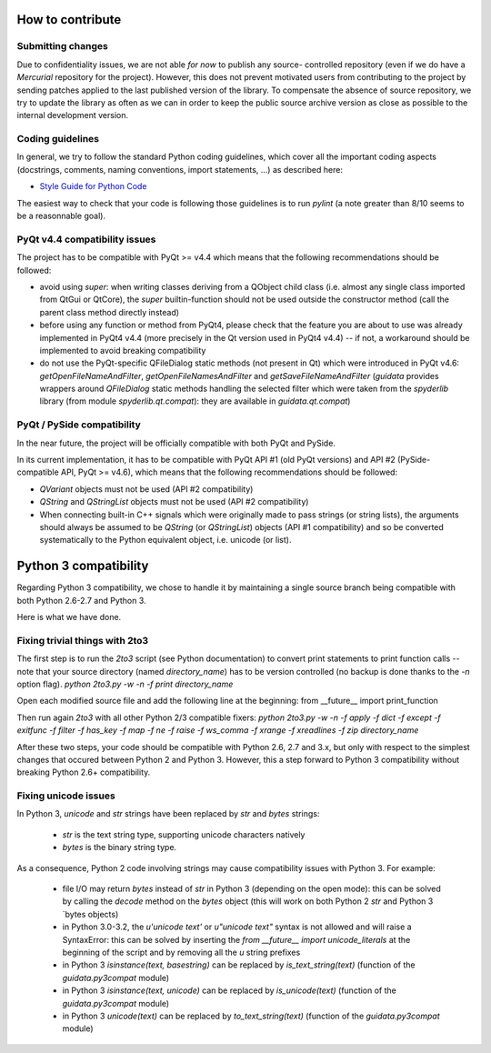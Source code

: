 How to contribute
=================

Submitting changes
------------------

Due to confidentiality issues, we are not able *for now* to publish any source-
controlled repository (even if we do have a `Mercurial` repository for the 
project). However, this does not prevent motivated users from contributing to 
the project by sending patches applied to the last published version of the 
library. To compensate the absence of source repository, we try to update the 
library as often as we can in order to keep the public source archive version 
as close as possible to the internal development version.

Coding guidelines
-----------------

In general, we try to follow the standard Python coding guidelines, which cover 
all the important coding aspects (docstrings, comments, naming conventions, 
import statements, ...) as described here:

* `Style Guide for Python Code  <http://www.python.org/peps/pep-0008.html>`_  

The easiest way to check that your code is following those guidelines is to 
run `pylint` (a note greater than 8/10 seems to be a reasonnable goal).

PyQt v4.4 compatibility issues
------------------------------

The project has to be compatible with PyQt >= v4.4 which means that the 
following recommendations should be followed:

* avoid using `super`: when writing classes deriving from a QObject child class 
  (i.e. almost any single class imported from QtGui or QtCore), the `super` 
  builtin-function should not be used outside the constructor method (call 
  the parent class method directly instead)

* before using any function or method from PyQt4, please check that the feature 
  you are about to use was already implemented in PyQt4 v4.4 (more precisely 
  in the Qt version used in PyQt4 v4.4) -- if not, a workaround should be 
  implemented to avoid breaking compatibility

* do not use the PyQt-specific QFileDialog static methods (not present in Qt) 
  which were introduced in PyQt v4.6: `getOpenFileNameAndFilter`, 
  `getOpenFileNamesAndFilter` and `getSaveFileNameAndFilter` (`guidata` 
  provides wrappers around `QFileDialog` static methods handling the selected 
  filter which were taken from the `spyderlib` library (from module 
  `spyderlib.qt.compat`): they are available in `guidata.qt.compat`)

PyQt / PySide compatibility
---------------------------

In the near future, the project will be officially compatible with both PyQt 
and PySide.

In its current implementation, it has to be compatible with PyQt API #1 (old 
PyQt versions) and API #2 (PySide-compatible API, PyQt >= v4.6), which means 
that the following recommendations should be followed:

* `QVariant` objects must not be used (API #2 compatibility)

* `QString` and `QStringList` objects must not be used (API #2 compatibility)

* When connecting built-in C++ signals which were originally made to pass 
  strings (or string lists), the arguments should always be assumed to be 
  `QString` (or `QStringList`) objects (API #1 compatibility) and so be 
  converted systematically to the Python equivalent object, i.e. unicode 
  (or list).


Python 3 compatibility
======================

Regarding Python 3 compatibility, we chose to handle it by maintaining a single
source branch being compatible with both Python 2.6-2.7 and Python 3.

Here is what we have done.

Fixing trivial things with 2to3
-------------------------------

The first step is to run the `2to3` script (see Python documentation) to 
convert print statements to print function calls -- note that your source 
directory (named `directory_name`) has to be version controlled (no backup is 
done thanks to the `-n` option flag).
`python 2to3.py -w -n -f print directory_name`

Open each modified source file and add the following line at the beginning:
from __future__ import print_function

Then run again `2to3` with all other Python 2/3 compatible fixers:
`python 2to3.py -w -n -f apply -f dict -f except -f exitfunc -f filter -f has_key -f map -f ne -f raise -f ws_comma -f xrange -f xreadlines -f zip directory_name`

After these two steps, your code should be compatible with Python 2.6, 2.7 
and 3.x, but only with respect to the simplest changes that occured between 
Python 2 and Python 3. However, this a step forward to Python 3 compatibility 
without breaking Python 2.6+ compatibility.

Fixing unicode issues
---------------------

In Python 3, `unicode` and `str` strings have been replaced by `str` and 
`bytes` strings:

  * `str` is the text string type, supporting unicode characters natively

  * `bytes` is the binary string type.

As a consequence, Python 2 code involving strings may cause compatibility 
issues with Python 3. For example:

  * file I/O may return `bytes` instead of `str` in Python 3 (depending on the 
    open mode): this can be solved by calling the `decode` method on the `bytes` 
    object (this will work on both Python 2 `str` and Python 3 `bytes objects)

  * in Python 3.0-3.2, the `u'unicode text'` or `u"unicode text"` syntax is 
    not allowed and will raise a SyntaxError: this can be solved by inserting the 
    `from __future__ import unicode_literals` at the beginning of the script and 
    by removing all the `u` string prefixes

  * in Python 3 `isinstance(text, basestring)` can be replaced by 
    `is_text_string(text)` (function of the `guidata.py3compat` module)

  * in Python 3 `isinstance(text, unicode)` can be replaced by 
    `is_unicode(text)` (function of the `guidata.py3compat` module)

  * in Python 3 `unicode(text)` can be replaced by `to_text_string(text)` 
    (function of the `guidata.py3compat` module)
